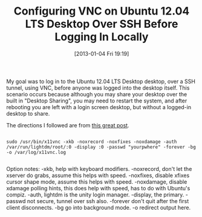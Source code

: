 #+POSTID: 6869
#+DATE: [2013-01-04 Fri 19:19]
#+OPTIONS: toc:nil num:nil todo:nil pri:nil tags:nil ^:nil TeX:nil
#+CATEGORY: Link
#+TAGS: Linux, Remote, SSH, UNIX, Ubuntu, Utility, VNC, X11
#+TITLE: Configuring VNC on Ubuntu 12.04 LTS Desktop Over SSH Before Logging In Locally

My goal was to log in to the Ubuntu 12.04 LTS Desktop desktop, over a SSH tunnel, using VNC, before anyone was logged into the desktop itself. This scenario occurs because although you may share your desktop over the built in "Desktop Sharing", you may need to restart the system, and after rebooting you are left with a login screen desktop, but without a logged-in desktop to share.

The directions I followed are from [[http://www.digitaldrugs.co.uk/wordpress/?p=151][this great post]].



#+BEGIN_EXAMPLE
    
sudo /usr/bin/x11vnc -xkb -noxrecord -noxfixes -noxdamage -auth /var/run/lightdm/root/:0 -display :0 -passwd "yourpwhere" -forever -bg -o /var/log/x11vnc.log

#+END_EXAMPLE



Option notes: -xkb, help with keyboard modifiers. -noxrecord, don't let the xserver do grabs, assume this helps with speed. -noxfixes, disable xfixes cursor shape mode, assume this helps with speed. -noxdamage, disable xdamage polling hints, this does help with speed, has to do with Ubuntu's compiz. -auth, lightdm is the unity login manager. -display, the primary. -passwd not secure, tunnel over ssh also. -forever don't quit after the first client disconnects. -bg go into background mode. -o redirect output here.



